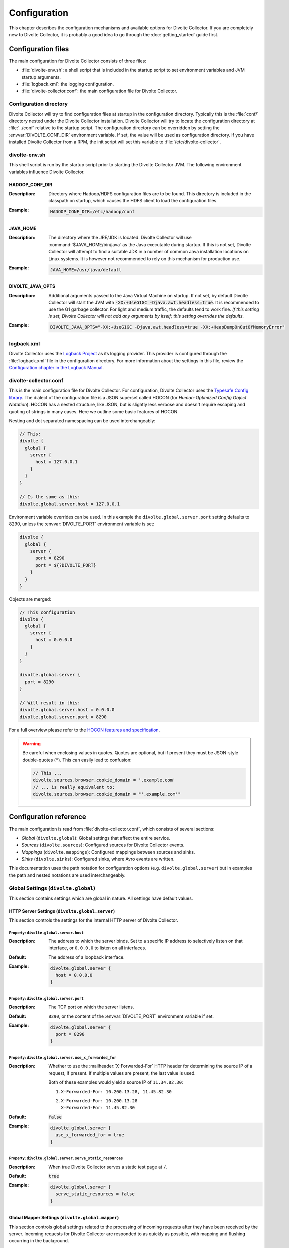 *************
Configuration
*************
This chapter describes the configuration mechanisms and available options for Divolte Collector. If you are completely new to Divolte Collector, it is probably a good idea to go through the :doc:`getting_started` guide first.

Configuration files
===================
The main configuration for Divolte Collector consists of three files:

- :file:`divolte-env.sh`: a shell script that is included in the startup script to set environment variables and JVM startup arguments.
- :file:`logback.xml`: the logging configuration.
- :file:`divolte-collector.conf`: the main configuration file for Divolte Collector.

Configuration directory
-----------------------
Divolte Collector will try to find configuration files at startup in the configuration directory. Typically this is the :file:`conf/` directory nested under the Divolte Collector installation. Divolte Collector will try to locate the configuration directory at :file:`../conf` relative to the startup script. The configuration directory can be overridden by setting the :envvar:`DIVOLTE_CONF_DIR` environment variable. If set, the value will be used as configuration directory. If you have installed Divolte Collector from a RPM, the init script will set this variable to :file:`/etc/divolte-collector`.

divolte-env.sh
--------------
This shell script is run by the startup script prior to starting the Divolte Collector JVM. The following environment variables influence Divolte Collector.

HADOOP_CONF_DIR
^^^^^^^^^^^^^^^
:Description:
  Directory where Hadoop/HDFS configuration files are to be found. This directory is included in the classpath on startup, which causes the HDFS client to load the configuration files.

:Example:

  .. code-block:: bash

    HADOOP_CONF_DIR=/etc/hadoop/conf

JAVA_HOME
^^^^^^^^^
:Description:
  The directory where the JRE/JDK is located. Divolte Collector will use :command:`$JAVA_HOME/bin/java` as the Java executable during startup. If this is not set, Divolte Collector will attempt to find a suitable JDK in a number of common Java installation locations on Linux systems. It is however not recommended to rely on this mechanism for production use.

:Example:

  .. code-block:: bash

    JAVA_HOME=/usr/java/default

DIVOLTE_JAVA_OPTS
^^^^^^^^^^^^^^^^^
:Description:
  Additional arguments passed to the Java Virtual Machine on startup. If not set, by default Divolte Collector will start the JVM with :code:`-XX:+UseG1GC -Djava.awt.headless=true`. It is recommended to use the G1 garbage collector. For light and medium traffic, the defaults tend to work fine. *If this setting is set, Divolte Collector will not add any arguments by itself; this setting overrides the defaults.*

:Example:

  .. code-block:: bash

    DIVOLTE_JAVA_OPTS="-XX:+UseG1GC -Djava.awt.headless=true -XX:+HeapDumpOnOutOfMemoryError"

logback.xml
-----------
Divolte Collector uses the `Logback Project <http://logback.qos.ch>`_ as its logging provider. This provider is configured through the :file:`logback.xml` file in the configuration directory. For more information about the settings in this file, review the `Configuration chapter in the Logback Manual <http://logback.qos.ch/manual/configuration.html>`_.

divolte-collector.conf
----------------------
This is the main configuration file for Divolte Collector. For configuration, Divolte Collector uses the `Typesafe Config library <https://github.com/typesafehub/config>`_. The dialect of the configuration file is a JSON superset called HOCON (for *Human-Optimized Config Object Notation*). HOCON has a nested structure, like JSON, but is slightly less verbose and doesn't require escaping and quoting of strings in many cases. Here we outline some basic features of HOCON.

Nesting and dot separated namespacing can be used interchangeably:

.. code-block:: none

  // This:
  divolte {
    global {
      server {
        host = 127.0.0.1
      }
    }
  }

  // Is the same as this:
  divolte.global.server.host = 127.0.0.1

Environment variable overrides can be used. In this example the ``divolte.global.server.port`` setting defaults to 8290, unless the :envvar:`DIVOLTE_PORT` environment variable is set:

.. code-block:: none

  divolte {
    global {
      server {
        port = 8290
        port = ${?DIVOLTE_PORT}
      }
    }
  }

Objects are merged:

.. code-block:: none

  // This configuration
  divolte {
    global {
      server {
        host = 0.0.0.0
      }
    }
  }

  divolte.global.server {
    port = 8290
  }

  // Will result in this:
  divolte.global.server.host = 0.0.0.0
  divolte.global.server.port = 8290

For a full overview please refer to the `HOCON features and specification <https://github.com/typesafehub/config/blob/master/HOCON.md>`_.

.. warning::

  Be careful when enclosing values in quotes. Quotes are optional, but if present they must be JSON-style double-quotes (``"``). This can easily lead to confusion:

  .. code-block:: none

    // This ...
    divolte.sources.browser.cookie_domain = '.example.com'
    // ... is really equivalent to:
    divolte.sources.browser.cookie_domain = "'.example.com'"

Configuration reference
=======================

The main configuration is read from :file:`divolte-collector.conf`, which consists of several sections:

- *Global* (``divolte.global``): Global settings that affect the entire service.
- *Sources* (``divolte.sources``): Configured sources for Divolte Collector events.
- *Mappings* (``divolte.mappings``): Configured mappings between sources and sinks.
- *Sinks* (``divolte.sinks``): Configured sinks, where Avro events are written.

This documentation uses the path notation for configuration options (e.g. ``divolte.global.server``) but in examples the path and nested notations are used interchangeably.

Global Settings (``divolte.global``)
------------------------------------

This section contains settings which are global in nature. All settings have default values.

HTTP Server Settings (``divolte.global.server``)
^^^^^^^^^^^^^^^^^^^^^^^^^^^^^^^^^^^^^^^^^^^^^^^^
This section controls the settings for the internal HTTP server of Divolte Collector.

Property: ``divolte.global.server.host``
""""""""""""""""""""""""""""""""""""""""
:Description:
  The address to which the server binds. Set to a specific IP address to selectively listen on that interface, or ``0.0.0.0`` to listen on all interfaces.
:Default:
  The address of a loopback interface.
:Example:

  .. code-block:: none

    divolte.global.server {
      host = 0.0.0.0
    }

Property: ``divolte.global.server.port``
""""""""""""""""""""""""""""""""""""""""
:Description:
  The TCP port on which the server listens.
:Default:
  ``8290``, or the content of the :envvar:`DIVOLTE_PORT` environment variable if set.
:Example:

  .. code-block:: none

    divolte.global.server {
      port = 8290
    }

Property: ``divolte.global.server.use_x_forwarded_for``
"""""""""""""""""""""""""""""""""""""""""""""""""""""""
:Description:
  Whether to use the :mailheader:`X-Forwarded-For` HTTP header for determining the source IP of a request, if present. If multiple values are present, the last value is used.

  Both of these examples would yield a source IP of ``11.34.82.30``:

  1. | ``X-Forwarded-For: 10.200.13.28, 11.45.82.30``
  2. | ``X-Forwarded-For: 10.200.13.28``
     | ``X-Forwarded-For: 11.45.82.30``

:Default:
  :code:`false`
:Example:

  .. code-block:: none

    divolte.global.server {
      use_x_forwarded_for = true
    }

Property: ``divolte.global.server.serve_static_resources``
""""""""""""""""""""""""""""""""""""""""""""""""""""""""""
:Description:
  When true Divolte Collector serves a static test page at ``/``.
:Default:
  :code:`true`
:Example:

  .. code-block:: none

    divolte.global.server {
      serve_static_resources = false
    }

Global Mapper Settings (``divolte.global.mapper``)
^^^^^^^^^^^^^^^^^^^^^^^^^^^^^^^^^^^^^^^^^^^^^^^^^^
This section controls global settings related to the processing of incoming requests after they have been received by the server. Incoming requests for Divolte Collector are responded to as quickly as possible, with mapping and flushing occurring in the background.

Property: ``divolte.global.mapper.threads``
"""""""""""""""""""""""""""""""""""""""""""
:Description:
  The number of threads that each mapper should use to process events.
:Default:
  1
:Example:

  .. code-block:: none

    divolte.global.mapper {
      threads = 4
    }

Property: ``divolte.global.mapper.buffer_size``
"""""""""""""""""""""""""""""""""""""""""""""""
:Description:
  The maximum number of incoming events, rounded up to the nearest power of 2, to queue for processing *per mapper thread* before starting to drop incoming events. While this buffer is full new events are dropped and a warning is logged. (Dropped requests are not reported to the client: Divolte Collector always responds to clients immediately once minimal validation has taken place.)
:Default:
  1048576
:Example:

  .. code-block:: none

    divolte.global.mapper {
      buffer_size = 10M
    }

Property: ``divolte.global.mapper.duplicate_memory_size``
"""""""""""""""""""""""""""""""""""""""""""""""""""""""""
:Description:
  Clients will sometimes deliver an event multiple times, normally within a short period of time. Divolte Collector contains a probabilistic filter which can detect this, trading off memory for improved results. This setting configures the size of the filter *per mapper thread*, and is multiplied by 8 to yield the actual memory usage.
:Default:
  1000000
:Example:

  .. code-block:: none

    divolte.global.mapper {
      duplicate_memory_size = 10000000
    }

Property: ``divolte.global.mapper.ip2geo_database``
"""""""""""""""""""""""""""""""""""""""""""""""""""
:Description:
  This configures the ip2geo database for geographic lookups. An ip2geo database can be obtained from `MaxMind <https://www.maxmind.com/en/geoip2-databases>`_. (Free 'lite' versions and commercial versions are available.)

  By default no database is configured. When this setting is absent no attempt will be made to lookup geographic-coordinates for IP addresses. When configured, Divolte Collector monitors the database file and will reload it automatically if it changes.
:Default:
  *Not set*
:Example:

  .. code-block:: none

    divolte.global.mapper {
      ip2geo_database = "/etc/divolte/ip2geo/GeoLite2-City.mmdb"
    }

Property: ``divolte.global.mapper.user_agent_parser``
"""""""""""""""""""""""""""""""""""""""""""""""""""""
This section controls the user agent parsing settings. The user agent parsing is based on an `open source parsing library <https://github.com/before/uadetector>`_ and supports dynamic reloading of the backing database if an internet connection is available.

Property: ``divolte.global.mapper.user_agent_parser.type``
""""""""""""""""""""""""""""""""""""""""""""""""""""""""""
:Description:
  This setting controls the updating behavior of the user agent parser.

  Possible values are:

  - ``non_updating``:         Uses a local database, bundled with Divolte Collector.
  - ``online_updating``:      Uses a online database only, never falls back to the local database.
  - ``caching_and_updating``: Uses a cached version of the online database and periodically checks for new version at the remote location. Updates are downloaded automatically and cached locally.

  **Important: due to a change in the licensing of the user agent database, the online database for the user agent parser is no longer available.**
:Default:
  ``non_updating``
:Example:

  .. code-block:: none

    divolte.global.mapper.user_agent_parser {
      type = caching_and_updating
    }

Property: ``divolte.global.mapper.user_agent_parser.cache_size``
""""""""""""""""""""""""""""""""""""""""""""""""""""""""""""""""
:Description:
  User agent parsing is a relatively expensive operation that requires many regular expression evaluations. Very often the same user agent will make consecutive requests and many clients will have the exact same user agent as well. It therefore makes sense to cache the parsing results for re-use in subsequent requests. This setting determines how many unique user agent strings will be cached.
:Default:
  1000
:Example:

  .. code-block:: none

    divolte.global.mapper.user_agent_parser {
      cache_size = 10000
    }

Global HDFS Settings (``divolte.global.hdfs``)
^^^^^^^^^^^^^^^^^^^^^^^^^^^^^^^^^^^^^^^^^^^^^^
This section controls global HDFS settings shared by all HDFS sinks.

Property: ``divolte.global.hdfs.enabled``
"""""""""""""""""""""""""""""""""""""""""
:Description:
  Whether or not HDFS support is enabled or not. If disabled all HDFS sinks are ignored.
:Default:
  :code:`true`
:Example:

  .. code-block:: none

    divolte.global.hdfs {
      enabled = false
    }

Property: ``divolte.global.hdfs.threads``
"""""""""""""""""""""""""""""""""""""""""
:Description:
  Number of threads to use per HDFS sink for writing events. Each thread creates its own files on HDFS.
:Default:
  2
:Example:

  .. code-block:: none

    divolte.global.hdfs {
      threads = 1
    }

Property: ``divolte.global.hdfs.buffer_size``
"""""""""""""""""""""""""""""""""""""""""""""
:Description:
  The maximum number of mapped events to queue internally *per sink thread* for HDFS before starting to drop them. This value will be rounded up to the nearest power of 2.
:Default:
  1048576
:Example:

  .. code-block:: none

    divolte.global.hdfs.buffer_size {
      max_write_queue = 10M
    }

Property: ``divolte.global.hdfs.client``
""""""""""""""""""""""""""""""""""""""""
:Description:
  Properties that will be used to configure the HDFS client used by HDFS sinks. If set, these properties will be used *instead of* the settings from :file:`hdfs-site.xml` in the directory specified by the :envvar:`HADOOP_CONF_DIR`. Although it is possible to configure all settings here instead of in :envvar:`HADOOP_CONF_DIR` this is not recommended.
:Default:
  *Not set*
:Example:

  .. code-block:: none

    divolte.global.hdfs.client {
      fs.defaultFS = "file:///var/log/divolte/"
    }

Global Kafka Settings (``divolte.global.kafka``)
^^^^^^^^^^^^^^^^^^^^^^^^^^^^^^^^^^^^^^^^^^^^^^^^
This section controls global Kafka settings shared by all Kafka sinks. At present Divolte Collector only supports connecting to a single Kafka cluster.

Property: ``divolte.global.kafka.enabled``
""""""""""""""""""""""""""""""""""""""""""
:Description:
  This controls whether flushing to Kafka is enabled or not. If disabled all Kafka sinks are ignored. (This is disabled by default because the producer configuration for Kafka is normally site-specific.)
:Default:
  :code:`false`
:Example:

  .. code-block:: none

    divolte.global.kafka {
      enabled = true
    }

Property: ``divolte.global.kafka.threads``
""""""""""""""""""""""""""""""""""""""""""
:Description:
  Number of threads to use per Kafka sink for flushing events to Kafka.
:Default:
  2
:Example:

  .. code-block:: none

    divolte.global.kafka {
      threads = 1
    }

Property: ``divolte.global.kafka.buffer_size``
""""""""""""""""""""""""""""""""""""""""""""""
:Description:
  The maximum number of mapped events to queue internally *per sink thread* for Kafka before starting to drop them. This value will be rounded up to the nearest power of 2.
:Default:
  1048576
:Example:

  .. code-block:: none

    divolte.global.kafka.buffer_size {
      max_write_queue = 10M
    }

Property: ``divolte.global.kafka.producer``
"""""""""""""""""""""""""""""""""""""""""""
:Description:
  The configuration to use for Kafka producers. All settings are used as-is to configure the Kafka producer; refer to the `Kafka Documentation <http://kafka.apache.org/082/documentation.html#newproducerconfigs>`_ for further details.
:Default:

  .. code-block:: none

    {
      bootstrap.servers = ["localhost:9092"]
      bootstrap.servers = ${?DIVOLTE_KAFKA_BROKER_LIST}
      client.id = divolte.collector
      client.id = ${?DIVOLTE_KAFKA_CLIENT_ID}

      acks = 1
      retries = 0
      compression.type = lz4
      max.in.flight.requests.per.connection = 1
    }

  Note the use of :envvar:`DIVOLTE_KAFKA_BROKER_LIST` and :envvar:`DIVOLTE_KAFKA_CLIENT_ID` environment variables, if they have been set.

:Example:

  .. code-block:: none

    divolte.global.kafka.producer = {
      metadata.broker.list = ["broker1:9092", "broker2:9092", "broker3:9092"]
      client.id = divolte.collector

      acks = 0
      retries = 5
    }

Sources (``divolte.sources``)
-----------------------------

Sources are endpoints that can receive events. Each source has a name used to identify it when configuring a mapper that uses the source. A source cannot have the same name as a sink (and vice versa). Sources are configured in sections using their name as the configuration path. (Due to the `HOCON merging rules <https://github.com/typesafehub/config/blob/master/HOCON.md#duplicate-keys-and-object-merging>`_, it's not possible to configure multiple sources with the same name.)

Each source has a type configured via a mandatory ``type`` property. At present the only supported type is ``browser``.

For example:

.. code-block:: none

  divolte.sources {
    // The name of the source is 'my_source'
    my_source = {
      // This is a browser source.
      type = browser
    }
  }

If no sources are specified a single implicit browser source is created that is equivalent to:

.. code-block:: none

  divolte.sources {
    // The name of the implicit source is 'browser'
    browser = {
      type = browser
    }
  }

If *any* sources are configured this implicit source is not present and all sources must be explicitly specified.

Browser Sources
^^^^^^^^^^^^^^^

A browser source is intended to receive tracking events from a browser. Each browser source serves up a tracking tag (JavaScript). This tag must be integrated into a website for Divolte Collector to receive tracking events. Each page of a website needs to include this:

.. code-block:: html

  <script src="//track.example.com/divolte.js" defer async></script>

The URL will need to use the domain name where you are hosting Divolte Collector, and ``divolte.js`` needs to match the ``javascript.name`` setting of the browser source.

By default loading the tag will trigger a ``pageView`` event. The tag also provides an API for issuing custom
events:

.. code-block:: html

  <script>
    divolte.signal('eventType', { 'foo': 'divolte', 'bar': 42 })
  </script>

The first argument to the :samp:`divolte.signal({...})` function is the type of event, while the second argument is an arbitrary object containing custom parameters associated with the event. Storing the event and its parameters into the configured Avro schema is controlled via mapping; see the :doc:`mapping_reference` chapter for details.

Browser sources are able to detect some cases of corruption in the event data. The most common source of this is due to URLs being truncated, but there are also other sources of corruption between the client and the server. Corrupted events are flagged as such but still made available for mapping. (Mappings may choose to discard corrupted events, but by default they are processed normally.)

Within the namespace for a browser source properties are used to configure it.

Browser source property: ``prefix``
"""""""""""""""""""""""""""""""""""
:Description:
  The path prefix under which the tracking tag is available. Each browser source must have a unique prefix. A trailing slash (``/``) is automatically appended if not specified.
:Default:
  ``/``
:Example:

  .. code-block:: none

    divolte.sources.a_source {
      type = browser
      prefix = /tracking
    }

  In this case the tracking tag could be included using:

  .. code-block:: html

    <script src="//track.example.com/tracking/divolte.js" defer async></script>

Browser source property: ``party_cookie``
"""""""""""""""""""""""""""""""""""""""""
:Description:
  The name of the cookie used for setting a party identifier.
:Default:
  ``_dvp``
:Example:

  .. code-block:: none

    divolte.sources.a_source {
      type = browser
      party_cookie = _pid
    }

Browser source property: ``party_timeout``
""""""""""""""""""""""""""""""""""""""""""
:Description:
  The expiry timeout for the party identifier. If no events occur for this duration, the party identifier is discarded by the browser. Any subsequent events will be cause a new party identifier to be assigned to the browser.
:Default:
  730 days
:Example:

  .. code-block:: none

    divolte.sources.a_source {
      type = browser
      party_timeout = 1000 days
    }

Browser source property: ``session_cookie``
"""""""""""""""""""""""""""""""""""""""""""
:Description:
  The name of the cookie used for tracking the session identifier.
:Default:
  ``_dvs``
:Example:

  .. code-block:: none

    divolte.sources.a_source {
      type = browser
      session_cookie = _sid
    }

Browser source property: ``session_timeout``
""""""""""""""""""""""""""""""""""""""""""""
:Description:
  The expiry timeout for a session. A session lapses if no events occur for this duration.
:Default:
  30 minutes
:Example:

  .. code-block:: none

    divolte.sources.a_source {
      type = browser
      session_timeout = 1 hour
    }

Browser source property: ``cookie_domain``
""""""""""""""""""""""""""""""""""""""""""
:Description:
  The cookie domain that is assigned to the cookies. When left empty, the cookies will have no domain explicitly associated with them, which effectively sets it to the website domain of the page that loaded the tag.
:Default:
  *Empty*
:Example:

  .. code-block:: none

    divolte.sources.a_source {
      type = browser
      cookie_domain = ".example.com"
    }

Browser source property: ``javascript.name``
""""""""""""""""""""""""""""""""""""""""""""
:Description:
  The name of the JavaScript loaded as the tag. This is appended to the value of the ``prefix`` property to form the complete path of the tag in the URL.
:Default:
  ``divolte.js``
:Example:

  .. code-block:: none

    divolte.sources.a_source {
      type = browser
      javascript.name = tracking.js
    }

  In this case the tracking tag could be included using:

  .. code-block:: html

    <script src="//track.example.com/tracking.js" defer async></script>

Browser source property: ``javascript.logging``
"""""""""""""""""""""""""""""""""""""""""""""""
:Description:
  Enable or disable the logging to the JavaScript console in the browser.
:Default:
  :code:`false`
:Example:

  .. code-block:: none

    divolte.sources.a_source {
      type = browser
      javascript.logging = true
    }

Browser source property: ``javascript.debug``
"""""""""""""""""""""""""""""""""""""""""""""
:Description:
  When enabled, the served JavaScript will be less compact and *slightly* easier to debug. This setting is mainly intended to help track down problems in either the minification process used to reduce the size of the tracking script, or in the behaviour of specific browser versions.
:Default:
  :code:`false`
:Example:

  .. code-block:: none

    divolte.sources.a_source {
      type = browser
      javascript.debug = true
    }

Browser source property: ``javascript.auto_page_view_event``
""""""""""""""""""""""""""""""""""""""""""""""""""""""""""""
:Description:
  When enabled the JavaScript tag automatically generates a ``pageView`` event when loaded, simplifying site integration. If sites wish to control all events (including the initial ``pageView`` event) this can be disabled.
:Default:
  :code:`true`
:Example:

  .. code-block:: none

    divolte.sources.a_source {
      type = browser
      javascript.auto_page_view_event = false
    }

Mappings (``divolte.mappings``)
-------------------------------

Mappings are used to specify event flows between sources and sinks, along with the transformation ("mapping") required to convert events into Avro records that conform to a schema. Schema mapping is an important feature of Divolte Collector as it allows incoming events to be mapped onto custom Avro schemas in non-trivial ways. See :doc:`mapping_reference` for details about this process and the internal mapping DSL used for defining mappings.

Each configured mapping has a name and produces homogenous records conforming to an Avro schema. It may consume events from multiple sources, and the resulting records may be sent to multiple sinks. Sources and sinks may be shared between multiple mappings. If multiple mappings produce records for the same sink, all mappings must use the same Avro schema.

An example mapping configuration could be:

.. code-block:: none

  divolte.mappings {
    // The name of the mapping is 'a_mapping'
    a_mapping = {
      schema_file = /some/dir/MySchema.avsc
      mapping_script_file = schema-mapping.groovy
      sources = [browser]
      sinks = [hdfs,kafka]
    }
  }

If no mappings are specified a single implicit mapping is created that is equivalent to:

.. code-block:: none

  divolte.mappings {
    // The name of the implicit mapping is 'default'
    default = {
      sources = [ /* All configured sources */ ]
      sinks = [ /* All configured sinks */ ]
    }
  }

If *any* mappings are configured this implicit mapping is not present and all mappings must be explicitly specified.

Mapping properties
^^^^^^^^^^^^^^^^^^

Within the namespace for a mapping properties are used to configure it. At a minimum the ``sources`` and ``sinks`` should be specified; without these a mapping has no work to do.

Mapping property: ``sources``
"""""""""""""""""""""""""""""
:Description:
  A list of the names of the sources that this mapping should consume events from. A source may be shared by multiple mappings; each mapping will process every event from the source.
:Default:
  *Not specified*
:Example:

  .. code-block:: none

    divolte.mappings.a_mapping {
      sources = [site1, site2]
    }

Mapping property: ``sinks``
"""""""""""""""""""""""""""
:Description:
  A list of the names of the sinks that this mapping should write produced Avro records to. Each produced record is written to all sinks. A sink may be shared by multiple mappings; in this case all mappings must produce records conforming to the same Avro schema.
:Default:
  *Not specified*
:Example:

  .. code-block:: none

    divolte.mappings.a_mapping {
      sinks = [hdfs, kafka]
    }

Mapping property: ``schema_file``
"""""""""""""""""""""""""""""""""
:Description:
  By default a mapping will produce records that conform to a `built-in Avro schema <https://github.com/divolte/divolte-schema>`_. However, a custom schema makes usually makes sense that contains fields specific to the domain and custom events. Note that the value for this property is ignored unless ``mapping_script_file`` is also set.
:Default:
  |Built-in schema|_
:Example:

  .. code-block:: none

    divolte.mappings.a_mapping {
      schema_file = /etc/divolte/MyEventRecord.avsc
    }

.. |Built-in schema| replace:: *Built-in schema*
.. _Built-in schema: https://github.com/divolte/divolte-schema

Mapping property: ``mapping_script_file``
"""""""""""""""""""""""""""""""""""""""""
:Description:
  The location of the Groovy script that defines the how events from sources will be mapped to Avro records that are written to sinks. If unset, a default built-in mapping will be used. (In this case any value for the ``schema_file`` property is ignored: the default built-in mapping always produces records conforming to the `built-in schema <https://github.com/divolte/divolte-schema>`.)

  See the :doc:`mapping_reference` for details on mapping events.
:Default:
  *Built-in mapping*
:Example:

  .. code-block:: none

    divolte.mappings.a_mapping {
      mapping_script_file = /etc/divolte/my-mapping.groovy
    }

Mapping property: ``discard_corrupted``
"""""""""""""""""""""""""""""""""""""""
:Description:
  Events contain a flag indicating whether the source detected corruption in the event data. If this property is enabled corrupt events will be discarded and not subject to mapping and further processing. Otherwise a best effort will be made to map and process the event as if it was normal.
:Default:
  :code:`false`
:Example:

  .. code-block:: none

    divolte.mappings.a_mapping {
      discard_corrupted = true
    }

Mapping property: ``discard_duplicates``
""""""""""""""""""""""""""""""""""""""""
:Description:
  Clients sometimes deliver events to sources multiple times, normally within a short period of time. Sources contain a probabilistic filter which can detect this and set a flag on the event. If this property is enabled events flagged as duplicates will be discarded without further mapping or processing.
:Default:
  :code:`false`
:Example:

  .. code-block:: none

    divolte.incoming_request_processor {
      discard_duplicates = true
    }

Sinks (``divolte.sinks``)
-------------------------

Sinks are used to write Avro records that have been mapped from received events. Each sink has a name used to identify it when configuring a mapper that produces records for the sink. A sink cannot have the same name as a source (and vice versa). Sinks are configured in sections using their name as the configuration path. (Due to the `HOCON merging rules <https://github.com/typesafehub/config/blob/master/HOCON.md#duplicate-keys-and-object-merging>`_, it's not possible to configure multiple sinks with the same name.)

Each sink has a type configured via a mandatory ``type`` property. The supported types are:

- ``hdfs``
- ``kafka``

For example:

.. code-block:: none

  divolte.sinks {
    // The name of the source is 'my_sink'
    my_sink = {
      // This is a HDFS sink.
      type = hdfs
    }
  }

If no sinks are specified two implicit sinks are created that are equivalent to:

.. code-block:: none

  divolte.sinks {
    // The name of the implicit sinks are 'hdfs' and 'kakfa'.
    hdfs = {
      type = hdfs
      replication_factor = 1
    }
    kafka = {
      type = kafka
    }
  }

If *any* sinks are configured these implicit sinks are not present and all sinks must be explicitly specified.


HDFS Sinks
^^^^^^^^^^

A HDFS sink uses a HDFS client to write `Avro files <http://avro.apache.org/docs/1.8.1/spec.html#Object+Container+Files>`_ containing records produced by mapping. The schema of the Avro file is the schema of the mapping producing the records. If multiple mappings produce records for a sink they must all use the same schema.

The HDFS client used to write files is configured according to the global HDFS settings. Depending on the HDFS client version in use, HDFS sinks can write to various locations:

- Native HDFS in a Hadoop cluster.
- A local filesystem.
- S3 in Amazon Web Services (AWS). (See `here <https://wiki.apache.org/hadoop/AmazonS3>`_ for details.)

A HDFS sink uses multiple threads to write the records as they are produced. Each thread writes to its own Avro file, flushing regularly. Periodically the Avro files are closed and new ones started. Files are initially created in the configured working directory and have an extension of ``.avro.partial`` while open and being written to. When closed, they are renamed to have an extension of ``.avro`` and moved to the publish directory. This happens in a single (atomic) move operation, so long as the underlying storage supports this.

Records produced from events with the same party identifier are always written to the same Avro file, and in the order they were received by the originating source. (The relative ordering of records produced from events with the same party identifier is undefined if they originated from different sources, although they will still be written to the same Avro file.)

Within the namespace for a HDFS sink properties are used to configure it.

HDFS Sink Property: ``replication``
"""""""""""""""""""""""""""""""""""
:Description:
  The HDFS replication factor to use when creating files.
:Default:
  3
:Example:

  .. code-block:: none

    divolte.sinks.a_sink {
      type = hdfs
      replication = 1
    }

HDFS Sink Property: ``file_strategy.working_dir``
"""""""""""""""""""""""""""""""""""""""""""""""""
:Description:
  Directory where files are created and kept while being written to. Files being written have a ``.avro.partial`` extension.
:Default:
  :file:`/tmp`
:Example:

  .. code-block:: none

    divolte.sinks.a_sink {
      type = hdfs
      file_strategy.working_dir = /webdata/inflight
    }

HDFS Sink Property: ``file_strategy.publish_dir``
"""""""""""""""""""""""""""""""""""""""""""""""""
:Description:
  Directory where files are moved to after they are closed. Files when closed have a ``.avro`` extension.
:Default:
  :file:`/tmp`
:Example:

  .. code-block:: none

    divolte.sinks.a_sink {
      type = hdfs
      file_strategy.publish_dir = /webdata/published
    }

HDFS Sink Property: ``file_strategy.roll_every``
""""""""""""""""""""""""""""""""""""""""""""""""
:Description:
  Roll over files on HDFS after this amount of time. (If the working file doesn't contain any records it will be discarded.)
:Default:
  1 hour
:Example:

  .. code-block:: none

    divolte.sinks.a_sink {
      type = hdfs
      file_strategy.roll_every = 15 minutes
    }

HDFS Sink Property: ``file_strategy.sync_file_after_records``
"""""""""""""""""""""""""""""""""""""""""""""""""""""""""""""
:Description:
  The maximum number of records that should be written to the working file since the last flush before flushing again. Flushing is performed by issuing a :code:`hsync()` call to flush HDFS data.
:Default:
  1000
:Example:

  .. code-block:: none

    divolte.sinks.a_sink {
      type = hdfs
      file_strategy.sync_file_after_records = 100
    }

HDFS Sink Property: ``file_strategy.sync_file_after_duration``
""""""""""""""""""""""""""""""""""""""""""""""""""""""""""""""
:Description:
  The maximum time that may elapse after a record is written to the working file before it is flushed. Flushing is performed by issuing a :code:`hsync()` call to flush HDFS data.
:Default:
  30 seconds
:Example:

  .. code-block:: none

    divolte.sinks.a_sink {
      type = hdfs
      file_strategy.sync_file_after_duration = 10 seconds
    }

Kafka Sinks
^^^^^^^^^^^

A Kafka sink uses a Kafka producer to write Avro records as individual messages on a Kafka topic. The producer is configured according to the global Kafka settings.

Records produced from events with the same party identifier are queued on a topic in the same order they were received by the originating source. (The relative ordering across sources is not guaranteed.) The messages are keyed by their party identifier meaning that Kafka will preserve the relative ordering between messages with the same party identifier.

The body of each Kafka message contains a single Avro record, serialised using Avro's `binary encoding <http://avro.apache.org/docs/1.8.1/spec.html#binary_encoding>`_. The schema is not included or referenced in the message. Because Avro's binary encoding is not self-describing, a topic consumer must be independently configured to use a *write schema* that corresponds to the schema used by the mapper that produced the record.

Within the namespace for a Kafka sink properties are used to configure it.

Kafka sink property: ``topic``
""""""""""""""""""""""""""""""
:Description:
  The Kafka topic onto which events are published.
:Default:
  ``divolte``
:Example:

  .. code-block:: none

    divolte.sinks.a_sink {
      type = kafka
      topic = clickevents
    }
